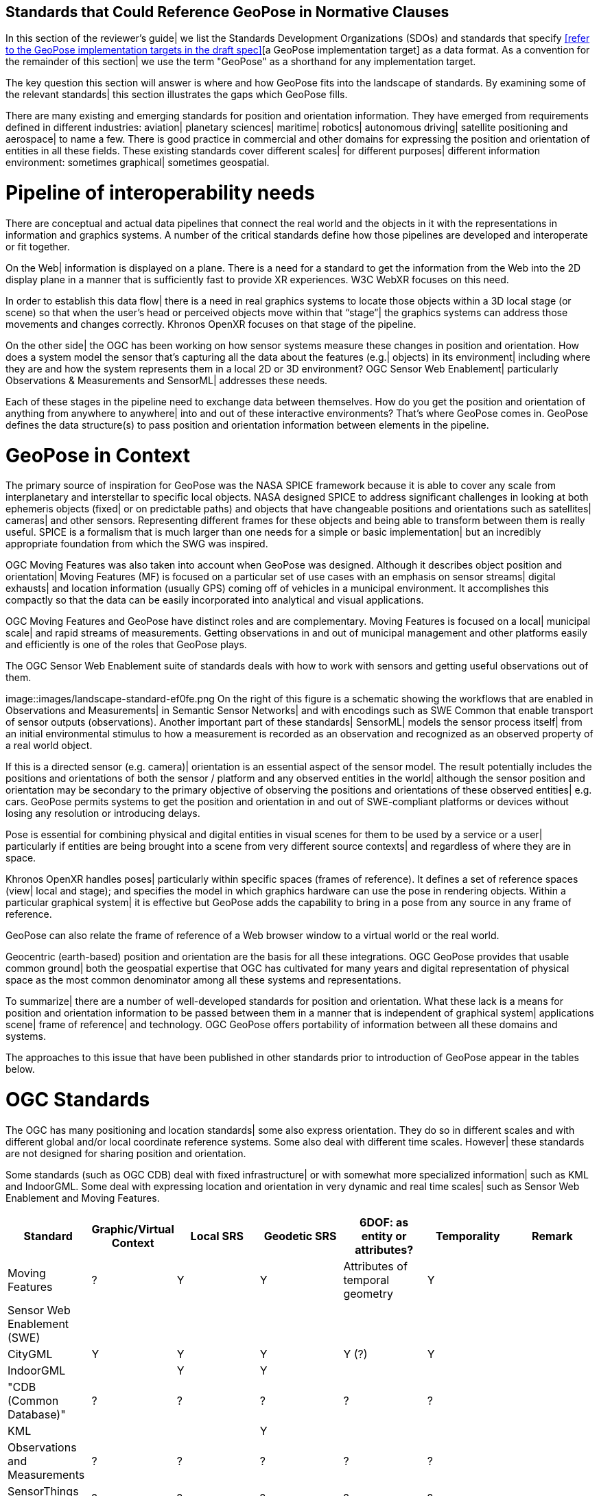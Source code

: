 [[rg-landscape-standard-section]]
== Standards that Could Reference GeoPose in Normative Clauses

In this section of the reviewer's guide| we list the Standards Development Organizations (SDOs) and standards that specify <<refer to the GeoPose implementation targets in the draft spec>>[a GeoPose implementation target] as a data format. As a convention for the remainder of this section| we use the term "GeoPose" as a shorthand for any implementation target.

The key question this section will answer is where and how GeoPose fits into the landscape of standards. By examining some of the relevant standards| this section illustrates the gaps which GeoPose fills.

There are many existing and emerging standards for position and orientation information. They have emerged from requirements defined in different industries: aviation| planetary sciences| maritime| robotics| autonomous driving| satellite positioning and aerospace| to name a few. There is good practice in commercial and other domains for expressing the position and orientation of entities in all these fields. These existing standards cover different scales| for different purposes| different information environment: sometimes graphical| sometimes geospatial.

= Pipeline of interoperability needs
There are conceptual and actual data pipelines that connect the real world and the objects in it with the representations in information and graphics systems. A number of the critical standards define how those pipelines are developed and interoperate or fit together.

On the Web| information is displayed on a plane. There is a need for a standard to get the information from the Web into the 2D display plane in a manner that is sufficiently fast to provide XR experiences. W3C WebXR focuses on this need.

In order to establish this data flow| there is a need in real graphics systems to locate those objects within a 3D local stage (or scene) so that when the user’s head or perceived objects move within that “stage”| the graphics systems can address those movements and changes correctly. Khronos OpenXR focuses on that stage of the pipeline.

On the other side| the OGC has been working on how sensor systems measure these changes in position and orientation. How does a system model the sensor that’s capturing all the data about the features (e.g.| objects) in its environment| including where they are and how the system represents them in a local 2D or 3D environment? OGC Sensor Web Enablement| particularly Observations & Measurements and SensorML| addresses these needs.

Each of these stages in the pipeline need to exchange data between themselves. How do you get the position and orientation of anything from anywhere to anywhere| into and out of these interactive environments? That’s where GeoPose comes in. GeoPose defines the data structure(s) to pass position and orientation information between elements in the pipeline.

= GeoPose in Context
The primary source of inspiration for GeoPose was the NASA SPICE framework because it is able to cover any scale from interplanetary and interstellar to specific local objects. NASA designed SPICE to address significant challenges in looking at both ephemeris objects (fixed| or on predictable paths) and objects that have changeable positions and orientations such as satellites| cameras| and other sensors. Representing different frames for these objects and being able to transform between them is really useful. SPICE is a formalism that is much larger than one needs for a simple or basic implementation| but an incredibly appropriate foundation from which the SWG was inspired.

OGC Moving Features was also taken into account when GeoPose was designed. Although it describes object position and orientation| Moving Features (MF) is focused on a particular set of use cases with an emphasis on sensor streams| digital exhausts| and location information (usually GPS) coming off of vehicles in a municipal environment. It accomplishes this compactly so that the data can be easily incorporated into analytical and visual applications.

OGC Moving Features and GeoPose have distinct roles and are complementary. Moving Features is focused on a local| municipal scale| and rapid streams of measurements. Getting observations in and out of municipal management and other platforms easily and efficiently is one of the roles that GeoPose plays.

The OGC Sensor Web Enablement suite of standards deals with how to work with sensors and getting useful observations out of them.

image::images/landscape-standard-ef0fe.png
On the right of this figure is a schematic showing the workflows that are enabled in Observations and Measurements| in Semantic Sensor Networks| and with encodings such as SWE Common that enable transport of sensor outputs (observations). Another important part of these standards| SensorML| models the sensor process itself| from an initial environmental stimulus to how a measurement is recorded as an observation and recognized as an observed property of a real world object.

If this is a directed sensor (e.g. camera)| orientation is an essential aspect of the sensor model. The result potentially includes the positions and orientations of both the sensor / platform and any observed entities in the world| although the sensor position and orientation may be secondary to the primary objective of observing the positions and orientations of these observed entities| e.g. cars. GeoPose permits systems to get the position and orientation in and out of SWE-compliant platforms or devices without losing any resolution or introducing delays.

Pose is essential for combining physical and digital entities in visual scenes for them to be used by a service or a user| particularly if entities are being brought into a scene from very different source contexts| and regardless of where they are in space.

Khronos OpenXR handles poses| particularly within specific spaces (frames of reference). It defines a set of reference spaces (view| local and stage); and specifies the model in which graphics hardware can use the pose in rendering objects. Within a particular graphical system| it is effective but GeoPose adds the capability to bring in a pose from any source in any frame of reference.

GeoPose can also relate the frame of reference of a Web browser window to a virtual world or the real world.

Geocentric (earth-based) position and orientation are the basis for all these integrations. OGC GeoPose provides that usable common ground| both the geospatial expertise that OGC has cultivated for many years and digital representation of physical space as the most common denominator among all these systems and representations.

To summarize| there are a number of well-developed standards for position and orientation. What these lack is a means for position and orientation information to be passed between them in a manner that is independent of graphical system| applications scene| frame of reference| and technology. OGC GeoPose offers portability of information between all these domains and systems.

The approaches to this issue that have been published in other standards prior to introduction of GeoPose appear in the tables below.

= OGC Standards

The OGC has many positioning and location standards| some also express orientation. They do so in different scales and with different global and/or local coordinate reference systems. Some also deal with different time scales. However| these standards are not designed for sharing position and orientation.

Some standards (such as OGC CDB) deal with fixed infrastructure| or with somewhat more specialized information| such as KML and IndoorGML. Some deal with expressing location and orientation in very dynamic and real time scales| such as Sensor Web Enablement and Moving Features.

|===
|Standard|Graphic/Virtual Context|Local SRS|Geodetic SRS|6DOF: as entity or attributes?|Temporality|Remark

|Moving Features|?|Y|Y|Attributes of temporal geometry|Y|

|Sensor Web Enablement (SWE)||||||

|CityGML|Y|Y|Y|Y (?)|Y|

|IndoorGML||Y|Y|||

|"CDB (Common Database)"|?|?|?|?|?|

|KML|||Y|||

|Observations and Measurements|?|?|?|?|?|

|SensorThings API|?|?|?|?|?|

|IMDF|?|?|?|?|?|

|3D Tiles|Y|Y|Y|"x,y,z+normal"|Y|"3D Tiles is basically a binary, encapsulated glTF with georeferencing. There are efforts to make glTF more ""geospatially friendly"". -> include glTF (Khronos Group) in the list."



|===

= Other SDOs

There are other standards development organizations (SDO’s) that deal with location and orientation for graphics. They are compiled in the tables below. Work done in the W3C defines how systems express location and orientation for browsers. The Motion Imagery Standards Board (MISB) has standards for moving cameras. ISO also has sections of its standards in SC 24| such as the X3D standards| that encode orientation and position in graphics. In the Khronos Group| there are standards such as OpenXR and glTF that specify how to form digital assets that encode position and orientation
|===



|===

__Khronos Group__
|===
|*Standard* |*Graphic/Virtual Context* |*Geographically-referenced Local SRS* |*Geodedic CRS* |*6DOF as entity or attribute?* |*Temporality*

|glTF
|?
|?
|?
|?
|?

|OpenXR
|?
|?
|?
|?
|?

|OpenVX
|?
|?
|?
|?
|?

|===

|link:https://www.khronos.org/registry/OpenXR/specs/1.0/html/xrspec.html#XR_MSFT_spatial_anchor[This OpenXR Extension for Microsoft Spatial Anchors] allows an application to create a spatial anchor| an arbitrary freespace point in the user’s physical environment that will then be tracked by the runtime. The runtime should then adjust the position and orientation of that anchor’s origin over time as needed| independently of all other spaces and anchors| to ensure that it maintains its original mapping to the real world.

__W3C__
|===
|*Standard* |*Graphic/Virtual Context* |*Geographically-referenced Local SRS* |*Geodedic CRS* |*6DOF as entity or attribute?* |*Temporality*

|Geolocation API
|?
|?
|?
|?
|?

|Browser Sensor Interfaces
|?
|?
|?
|?
|?

|Immersive Web WebXR Device API
|?
|?
|?
|?
|?
|===
link:https://immersive-web.github.io/webxr/#xrspace-interface[XRSpace] and link:https://immersive-web.github.io/webxr/#pose[XR Pose]
|An XRSpace represents a virtual coordinate system with an origin that corresponds to a physical location. Spatial data that is requested from the API or given to the API is always expressed in relation to a specific XRSpace at the time of a specific XRFrame. Numeric values such as pose positions are coordinates in that space relative to its origin. The interface is intentionally opaque.

__Motion Imagery Standards Board (MISB)__
|===
|*Standard* |*Graphic/Virtual Context* |*Geographically-referenced Local SRS* |*Geodedic CRS* |*6DOF as entity or attribute?* |*Temporality*
|MISB ST 0601
|?
|?
|?
|?
|?

|MISB ST 0801.5
|?
|?
|?
|?
|?
|===

__BuildingSmart__
|===
|*Standard* |*Graphic/Virtual Context* |*Geographically-referenced Local SRS* |*Geodedic CRS* |*6DOF as entity or attribute?* |*Temporality*
|IFC
|Y
|?
|Y
|No
|?
|===

IfcSite and other IfCProducts permits topologic orientation| but not 6DOF. IFCSite lets users provide the WGS84 location (lat|lng|alt) of  "the single geographic reference point for this site "
http://standards.buildingsmart.org/MVD/RELEASE/IFC4/ADD2_TC1/RV1_2/HTML/schema/ifcproductextension/lexical/ifcsite.htm
For orientation they refer to the concept of "true north": "The world coordinate system| established at the IfcProject.RepresentationContexts| may include a definition of the true north within the XY plane of the world coordinate system| if provided| it can be obtained at IfcGeometricRepresentationContext.TrueNorth."


__ASTM__
|===
|*Standard* |*Graphic/Virtual Context* |*Geographically-referenced Local SRS* |*Geodedic CRS* |*6DOF as entity or attribute?* |*Temporality*
|E57
|link:http://libe57.org/features.html[defines fifteen features that cover the core capabilities of the E57 format]
|?
|?
|?
|?
|===

There are also specifications (standards) that are developed for and used by industries/domains.

== Space
The Observation Geometry System NASA uses for Space Science Missions is called SPICE.
A tutorial presentation about SPICE is available link:https://naif.jpl.nasa.gov/pub/naif/toolkit_docs/Tutorials/pdf/individual_docs/03_spice_overview.pdf[here].

__NASA__
|===
|*Standard* |*Relevant Section* |*Quote the Text*

|SPICE
|link:https://naif.jpl.nasa.gov/pub/naif/toolkit_docs/Tutorials/pdf/individual_docs/21_fk.pdf[Frame Kernel]
|

|===


Also| must create a table dedicated to IEEE Standards. What are the IEEE standards?

What about ISO standards?

This URL is a convenient place to view many space data standards
URL: http://spacedatastandards.org/
